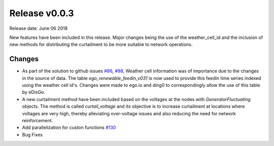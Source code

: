 Release v0.0.3
==============

Release date: June 06 2018

New features have been included in this release. Major changes being the use of the weather_cell_id and
the inclusion of new methods for distributing the curtailment to be more suitable to network operations.

Changes
-------

* As part of the solution to github issues `#86 <https://github.com/openego/eDisGo/issues/86>`_,
  `#98 <https://github.com/openego/eDisGo/issues/98>`_, Weather cell information was of importance due to the changes
  in the source of data. The table  `ego_renewable_feedin_v031` is now used to provide this feedin time series indexed
  using the weather cell id's. Changes were made to ego.io and ding0 to correspondingly allow the use of this table
  by eDisGo.

* A new curtailment method have been included based on the voltages at the nodes with `GeneratorFluctuating` objects.
  The method is called `curtail_voltage` and its objective is to increase curtailment at locations where voltages
  are very high, thereby alleviating over-voltage issues and also reducing the need for network reinforcement.

* Add parallelization for custon functions
  `#130 <https://github.com/openego/eDisGo/issues/130>`_

* Bug Fixes
